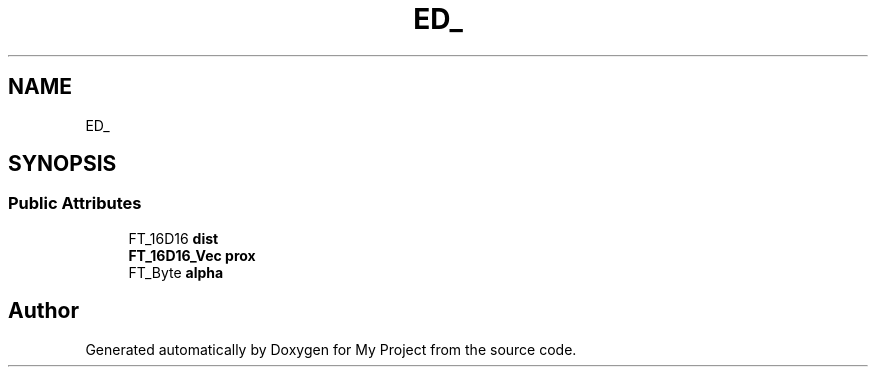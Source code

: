 .TH "ED_" 3 "Wed Feb 1 2023" "Version Version 0.0" "My Project" \" -*- nroff -*-
.ad l
.nh
.SH NAME
ED_
.SH SYNOPSIS
.br
.PP
.SS "Public Attributes"

.in +1c
.ti -1c
.RI "FT_16D16 \fBdist\fP"
.br
.ti -1c
.RI "\fBFT_16D16_Vec\fP \fBprox\fP"
.br
.ti -1c
.RI "FT_Byte \fBalpha\fP"
.br
.in -1c

.SH "Author"
.PP 
Generated automatically by Doxygen for My Project from the source code\&.
